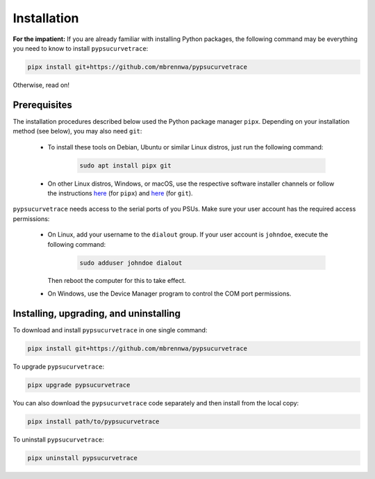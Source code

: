 .. _installation:

************
Installation
************

.. autosummary::
   :toctree: generated

   pypsucurvetrace


**For the impatient:** If you are already familiar with installing Python packages, the following command may be everything you need to know to install ``pypsucurvetrace``:

.. code-block:: console

   pipx install git+https://github.com/mbrennwa/pypsucurvetrace

Otherwise, read on!


Prerequisites
-------------

The installation procedures described below used the Python package manager ``pipx``. Depending on your installation method (see below), you may also need ``git``:

   * To install these tools on Debian, Ubuntu or similar Linux distros, just run the following command:

      .. code-block:: console
   
         sudo apt install pipx git
      
   * On other Linux distros, Windows, or macOS, use the respective software installer channels or follow the instructions `here <http://pypa.github.io/pipx>`_  (for ``pipx``) and `here <http://git-scm.com/>`_ (for ``git``).
   
``pypsucurvetrace`` needs access to the serial ports of you PSUs. Make sure your user account has the required access permissions:

   * On Linux, add your username to the ``dialout`` group. If your user account is ``johndoe``, execute the following command:

      .. code-block:: console

         sudo adduser johndoe dialout
         
     Then reboot the computer for this to take effect.
      
   * On Windows, use the Device Manager program to control the COM port permissions.




Installing, upgrading, and uninstalling
---------------------------------------

To download and install ``pypsucurvetrace`` in one single command:

.. code-block:: console

   pipx install git+https://github.com/mbrennwa/pypsucurvetrace

To upgrade ``pypsucurvetrace``:

.. code-block:: console

   pipx upgrade pypsucurvetrace

You can also download the ``pypsucurvetrace`` code separately and then install from the local copy:

.. code-block:: console

   pipx install path/to/pypsucurvetrace

To uninstall ``pypsucurvetrace``:

.. code-block:: console

   pipx uninstall pypsucurvetrace

